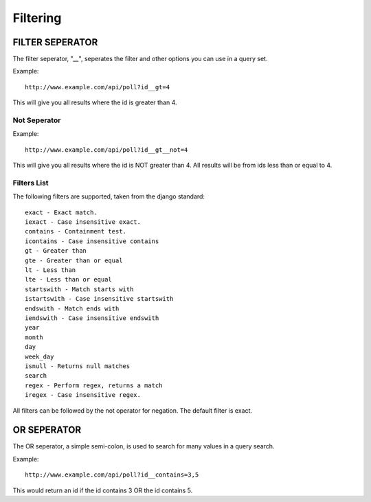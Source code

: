 Filtering
*********

FILTER SEPERATOR
================
The filter seperator, "`__`", seperates the filter and other options you
can use in a query set.

Example::

    http://www.example.com/api/poll?id__gt=4

This will give you all results where the id is greater than 4.

Not Seperator
-------------

Example::

    http://www.example.com/api/poll?id__gt__not=4

This will give you all results where the id is NOT greater than 4. All results
will be from ids less than or equal to 4.

Filters List
------------

The following filters are supported, taken from the django standard::


    exact - Exact match.
    iexact - Case insensitive exact.
    contains - Containment test.
    icontains - Case insensitive contains
    gt - Greater than
    gte - Greater than or equal
    lt - Less than
    lte - Less than or equal
    startswith - Match starts with
    istartswith - Case insensitive startswith
    endswith - Match ends with
    iendswith - Case insensitive endswith
    year
    month
    day
    week_day
    isnull - Returns null matches
    search
    regex - Perform regex, returns a match
    iregex - Case insensitive regex.

All filters can be followed by the not operator for negation. The default
filter is exact.

OR SEPERATOR
============

The OR seperator, a simple semi-colon, is used to search for many values in a
query search.

Example::

    http://www.example.com/api/poll?id__contains=3,5

This would return an id if the id contains 3 OR the id contains 5.
